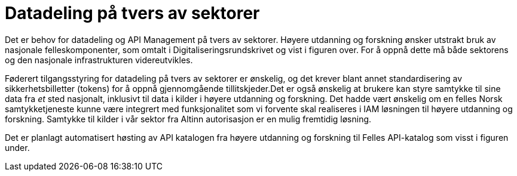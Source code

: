 = Datadeling på tvers av sektorer
:wysiwig_editing: 1
ifeval::[{wysiwig_editing} == 1]
:imagepath: ../images/
endif::[]
ifeval::[{wysiwig_editing} == 0]
:imagepath: main@unit-ra:unit-ra-datadeling-målarkitekturen:
endif::[]
:toc: left
:experimental:
:toclevels: 4
:sectnums:
:sectnumlevels: 9

Det er behov for datadeling og API Management på tvers av sektorer.
Høyere utdanning og forskning ønsker utstrakt bruk av nasjonale
felleskomponenter, som omtalt i Digitaliseringsrundskrivet og vist i
figuren over. For å oppnå dette må både sektorens og den nasjonale
infrastrukturen videreutvikles.​

Føderert tilgangsstyring for datadeling på tvers av sektorer er
ønskelig, og det krever blant annet standardisering av
sikkerhetsbilletter (tokens) for å oppnå gjennomgående tillitskjeder.
​Det er også ønskelig at brukere kan styre samtykke til sine data fra
_et_ sted nasjonalt, inklusivt til data i kilder i høyere utdanning og
forskning. Det hadde vært ønskelig om en felles Norsk samtykketjeneste
kunne være integrert med funksjonalitet som vi forvente skal realiseres
i IAM løsningen til høyere utdanning og forskning. Samtykke til kilder i
vår sektor fra Altinn autorisasjon er en mulig fremtidig løsning.

Det er planlagt automatisert høsting av API katalogen fra høyere
utdanning og forskning til Felles API-katalog som visst i figuren under.

